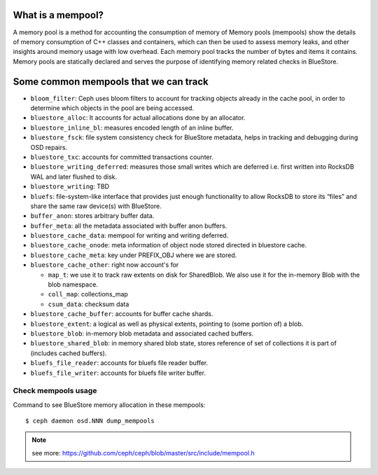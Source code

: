 What is a mempool?
------------------
A memory pool is a method for accounting the consumption of memory of
Memory pools (mempools) show the details of memory consumption of C++ classes and containers, which can then be used to assess memory leaks, and other insights around memory usage with low overhead.
Each memory pool tracks the number of bytes and items it contains.
Memory pools are statically declared and serves the purpose of identifying
memory related checks in BlueStore.

Some common mempools that we can track
--------------------------------------

- ``bloom_filter``: Ceph uses bloom filters to account for tracking objects already
  in the cache pool, in order to determine which objects in the pool are being
  accessed.
- ``bluestore_alloc``: It accounts for actual allocations done by an allocator.
- ``bluestore_inline_bl``: measures encoded length of an inline buffer.
- ``bluestore_fsck``: file system consistency check for BlueStore metadata, helps in
  tracking and debugging during OSD repairs.
- ``bluestore_txc``: accounts for committed transactions counter.
- ``bluestore_writing_deferred``: measures those small writes which are deferred
  i.e. first written into RocksDB WAL and later flushed to disk.
- ``bluestore_writing``: TBD
- ``bluefs``:  file-system-like interface that provides just enough functionality to
  allow RocksDB to store its “files” and share the same raw device(s) with
  BlueStore.
- ``buffer_anon``: stores arbitrary buffer data.
- ``buffer_meta``: all the metadata associated with buffer anon buffers.
- ``bluestore_cache_data``: mempool for writing and writing deferred.
- ``bluestore_cache_onode``: meta information of object node stored directed in
  bluestore cache.
- ``bluestore_cache_meta``: key under PREFIX_OBJ where we are stored.
- ``bluestore_cache_other``: right now account's for

  - ``map_t``: we use it to track raw extents on disk for SharedBlob. We also use
    it for the in-memory Blob with the blob namespace.
  - ``coll_map``: collections_map
  - ``csum_data``: checksum data
- ``bluestore_cache_buffer``: accounts for buffer cache shards.
- ``bluestore_extent``: a logical as well as physical extents, pointing to (some
  portion of) a blob.
- ``bluestore_blob``: in-memory blob metadata and associated cached buffers.
- ``bluestore_shared_blob``: in memory shared blob state, stores reference of set of
  collections it is part of (includes cached buffers).
- ``bluefs_file_reader``: accounts for bluefs file reader buffer.
- ``bluefs_file_writer``: accounts for bluefs file writer buffer.

Check mempools usage
~~~~~~~~~~~~~~~~~~~~

Command to see BlueStore memory allocation in these mempools::

     $ ceph daemon osd.NNN dump_mempools


.. note:: see more:
    https://github.com/ceph/ceph/blob/master/src/include/mempool.h
